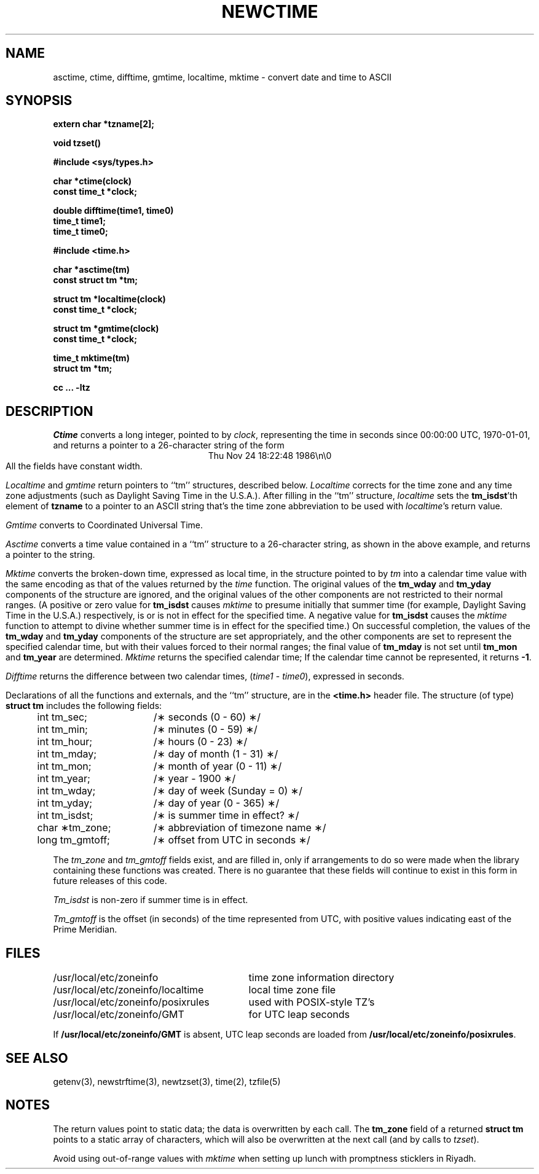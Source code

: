 .TH NEWCTIME 3
.SH NAME
asctime, ctime, difftime, gmtime, localtime, mktime \- convert date and time to ASCII
.SH SYNOPSIS
.nf
.B extern char *tzname[2];
.PP
.B void tzset()
.PP
.B #include <sys/types.h>
.PP
.B char *ctime(clock)
.B const time_t *clock;
.PP
.B double difftime(time1, time0)
.B time_t time1;
.B time_t time0;
.PP
.B #include <time.h>
.PP
.B char *asctime(tm)
.B const struct tm *tm;
.PP
.B struct tm *localtime(clock)
.B const time_t *clock;
.PP
.B struct tm *gmtime(clock)
.B const time_t *clock;
.PP
.B time_t mktime(tm)
.B struct tm *tm;
.PP
.B cc ... -ltz
.fi
.SH DESCRIPTION
.I Ctime\^
converts a long integer, pointed to by
.IR clock ,
representing the time in seconds since
00:00:00 UTC, 1970-01-01,
and returns a pointer to a
26-character string
of the form
.br
.ce
.eo
Thu Nov 24 18:22:48 1986\n\0
.ec
.br
All the fields have constant width.
.PP
.IR Localtime\^
and
.I gmtime\^
return pointers to ``tm'' structures, described below.
.I Localtime\^
corrects for the time zone and any time zone adjustments
(such as Daylight Saving Time in the U.S.A.).
After filling in the ``tm'' structure,
.I localtime
sets the
.BR tm_isdst 'th
element of
.B tzname
to a pointer to an
ASCII string that's the time zone abbreviation to be used with
.IR localtime 's
return value.
.PP
.I Gmtime\^
converts to Coordinated Universal Time.
.PP
.I Asctime\^
converts a time value contained in a
``tm'' structure to a 26-character string,
as shown in the above example,
and returns a pointer
to the string.
.PP
.I Mktime\^
converts the broken-down time,
expressed as local time,
in the structure pointed to by
.I tm
into a calendar time value with the same encoding as that of the values
returned by the
.I time
function.
The original values of the
.B tm_wday
and
.B tm_yday
components of the structure are ignored,
and the original values of the other components are not restricted
to their normal ranges.
(A positive or zero value for
.B tm_isdst
causes
.I mktime
to presume initially that summer time (for example, Daylight Saving Time
in the U.S.A.)
respectively,
is or is not in effect for the specified time.
A negative value for
.B tm_isdst
causes the
.I mktime
function to attempt to divine whether summer time is in effect
for the specified time.)
On successful completion, the values of the
.B tm_wday
and
.B tm_yday
components of the structure are set appropriately,
and the other components are set to represent the specified calendar time,
but with their values forced to their normal ranges; the final value of
.B tm_mday
is not set until
.B tm_mon
and
.B tm_year
are determined.
.I Mktime\^
returns the specified calendar time;
If the calendar time cannot be represented,
it returns
.BR -1 .
.PP
.I Difftime\^
returns the difference between two calendar times,
.RI ( time1
-
.IR time0 ),
expressed in seconds.
.PP
Declarations of all the functions and externals, and the ``tm'' structure,
are in the
.B <time.h>\^
header file.
The structure (of type)
.B struct tm
includes the following fields:
.RS
.PP
.nf
.ta .5i +\w'long tm_gmtoff;\0\0'u
	int tm_sec;	/\(** seconds (0 - 60) \(**/
	int tm_min;	/\(** minutes (0 - 59) \(**/
	int tm_hour;	/\(** hours (0 - 23) \(**/
	int tm_mday;	/\(** day of month (1 - 31) \(**/
	int tm_mon;	/\(** month of year (0 - 11) \(**/
	int tm_year;	/\(** year \- 1900 \(**/
	int tm_wday;	/\(** day of week (Sunday = 0) \(**/
	int tm_yday;	/\(** day of year (0 - 365) \(**/
	int tm_isdst;	/\(** is summer time in effect? \(**/
	char \(**tm_zone;	/\(** abbreviation of timezone name \(**/
	long tm_gmtoff;	/\(** offset from UTC in seconds \(**/
.fi
.RE
.PP
The
.I tm_zone
and
.I tm_gmtoff
fields exist, and are filled in, only if arrangements to do
so were made when the library containing these functions was
created.
There is no guarantee that these fields will continue to exist
in this form in future releases of this code.
.PP
.I Tm_isdst\^
is non-zero if summer time is in effect.
.PP
.I Tm_gmtoff
is the offset (in seconds) of the time represented
from UTC, with positive values indicating east
of the Prime Meridian.
.SH FILES
.ta \w'/usr/local/etc/zoneinfo/posixrules\0\0'u
/usr/local/etc/zoneinfo	time zone information directory
.br
/usr/local/etc/zoneinfo/localtime	local time zone file
.br
/usr/local/etc/zoneinfo/posixrules	used with POSIX-style TZ's
.br
/usr/local/etc/zoneinfo/GMT	for UTC leap seconds
.sp
If
.B /usr/local/etc/zoneinfo/GMT
is absent,
UTC leap seconds are loaded from
.BR /usr/local/etc/zoneinfo/posixrules .
.SH SEE ALSO
getenv(3),
newstrftime(3),
newtzset(3),
time(2),
tzfile(5)
.SH NOTES
The return values point to static data;
the data is overwritten by each call.
The
.B tm_zone
field of a returned
.B "struct tm"
points to a static array of characters, which
will also be overwritten at the next call
(and by calls to
.IR tzset ).
.PP
Avoid using out-of-range values with
.I mktime
when setting up lunch with promptness sticklers in Riyadh.
.\" @(#)newctime.3	7.14
